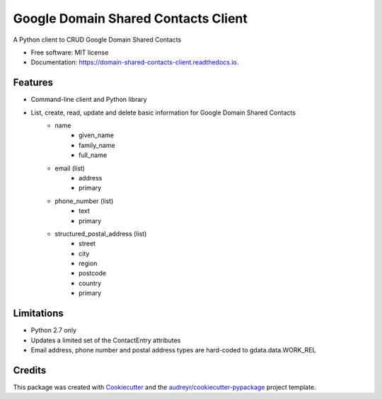 ===============================
Google Domain Shared Contacts Client
===============================


.. image:: https://img.shields.io/pypi/v/domain_shared_contacts_client.svg
        :target: https://pypi.python.org/pypi/domain_shared_contacts_client

.. image:: https://img.shields.io/travis/rjoyal/domain_shared_contacts_client.svg
        :target: https://travis-ci.org/rjoyal/domain_shared_contacts_client

.. image:: https://readthedocs.org/projects/domain-shared-contacts-client/badge/?version=latest
        :target: https://domain-shared-contacts-client.readthedocs.io/en/latest/?badge=latest
        :alt: Documentation Status

.. image:: https://pyup.io/repos/github/rjoyal/domain_shared_contacts_client/shield.svg
     :target: https://pyup.io/repos/github/rjoyal/domain_shared_contacts_client/
     :alt: Updates


A Python client to CRUD Google Domain Shared Contacts


* Free software: MIT license
* Documentation: https://domain-shared-contacts-client.readthedocs.io.


Features
--------

* Command-line client and Python library
* List, create, read, update and delete basic information for Google Domain Shared Contacts
    * name
        * given_name
        * family_name
        * full_name
    * email (list)
        * address
        * primary
    * phone_number (list)
        * text
        * primary
    * structured_postal_address (list)
        * street
        * city
        * region
        * postcode
        * country
        * primary

Limitations
-----------

* Python 2.7 only
* Updates a limited set of the ContactEntry attributes
* Email address, phone number and postal address types are hard-coded to gdata.data.WORK_REL

Credits
---------

This package was created with Cookiecutter_ and the `audreyr/cookiecutter-pypackage`_ project template.

.. _Cookiecutter: https://github.com/audreyr/cookiecutter
.. _`audreyr/cookiecutter-pypackage`: https://github.com/audreyr/cookiecutter-pypackage

